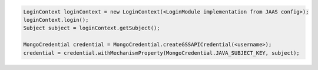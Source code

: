.. code-block:: java

   LoginContext loginContext = new LoginContext(<LoginModule implementation from JAAS config>);
   loginContext.login();
   Subject subject = loginContext.getSubject();

   MongoCredential credential = MongoCredential.createGSSAPICredential(<username>);
   credential = credential.withMechanismProperty(MongoCredential.JAVA_SUBJECT_KEY, subject);

